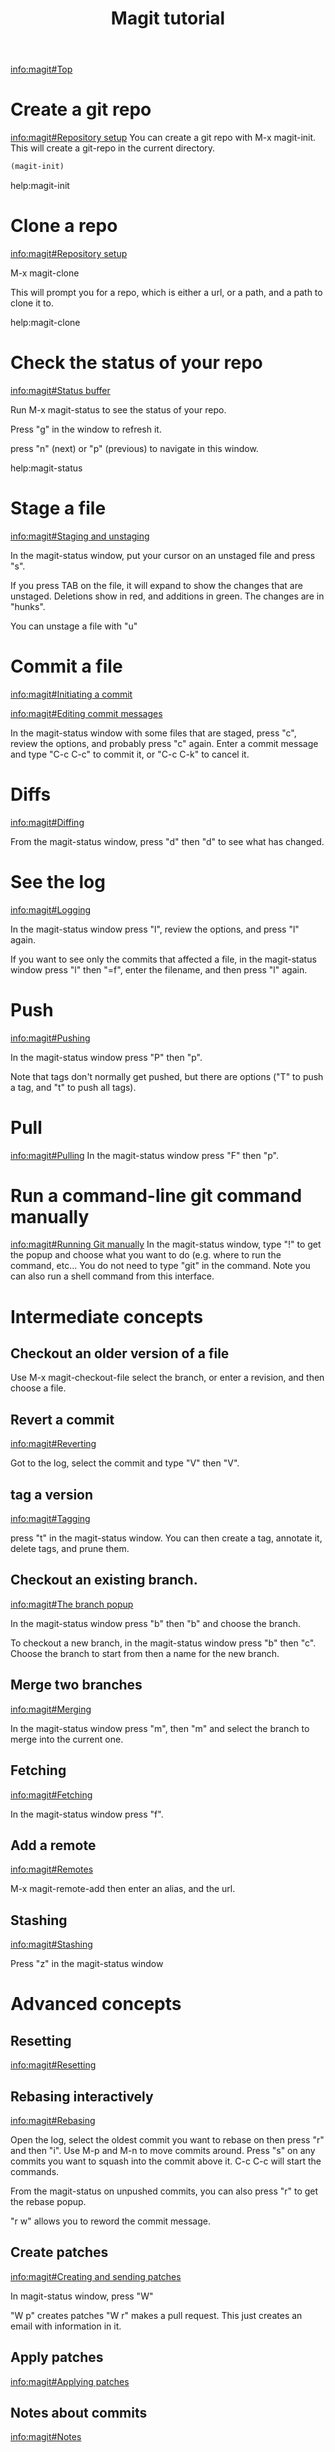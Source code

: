 #+TITLE: Magit tutorial

[[info:magit#Top][info:magit#Top]]

* Create a git repo
[[info:magit#Repository%20setup][info:magit#Repository setup]]
You can create a git repo with M-x magit-init. This will create a git-repo in the current directory.

#+BEGIN_SRC emacs-lisp
(magit-init)
#+END_SRC

help:magit-init

* Clone a repo
[[info:magit#Repository%20setup][info:magit#Repository setup]]

M-x magit-clone

This will prompt you for a repo, which is either a url, or a path, and a path to clone it to.

help:magit-clone

* Check the status of your repo
[[info:magit#Status%20buffer][info:magit#Status buffer]]

Run M-x magit-status to see the status of your repo.

Press "g" in the window to refresh it.

press "n" (next) or "p" (previous) to navigate in this window.

help:magit-status

* Stage a file
[[info:magit#Staging%20and%20unstaging][info:magit#Staging and unstaging]]

In the magit-status window, put your cursor on an unstaged file and press "s".

If you press TAB on the file, it will expand to show the changes that are unstaged. Deletions show in red, and additions in green. The changes are in "hunks".

You can unstage a file with "u"

* Commit a file
[[info:magit#Initiating%20a%20commit][info:magit#Initiating a commit]]

[[info:magit#Editing%20commit%20messages][info:magit#Editing commit messages]]

In the magit-status window with some files that are staged, press "c", review the options, and probably press "c" again. Enter a commit message and type "C-c C-c" to commit it, or "C-c C-k" to cancel it.

* Diffs
[[info:magit#Diffing][info:magit#Diffing]]

From the magit-status window, press "d" then "d" to see what has changed.

* See the log
[[info:magit#Logging][info:magit#Logging]]

In the magit-status window press "l", review the options, and press "l" again.

If you want to see only the commits that affected a file, in the magit-status window press "l" then "=f", enter the filename, and then press "l" again.

* Push
[[info:magit#Pushing][info:magit#Pushing]]

In the magit-status window press "P" then "p".

Note that tags don't normally get pushed, but there are options ("T" to push a tag, and "t" to push all tags).

* Pull
[[info:magit#Pulling][info:magit#Pulling]]
In the magit-status window press "F" then "p".

* Run a command-line git command manually
[[info:magit#Running%20Git%20manually][info:magit#Running Git manually]]
In the magit-status window, type "!" to get the popup and choose what you want to do (e.g. where to run the command, etc... You do not need to type "git" in the command. Note you can also run a shell command from this interface.

* Intermediate concepts
** Checkout an older version of a file
 Use M-x magit-checkout-file select the branch, or enter a revision, and then choose a file.

** Revert a commit
[[info:magit#Reverting][info:magit#Reverting]]

 Got to the log, select the commit and type "V" then "V".
** tag a version
 [[info:magit#Tagging][info:magit#Tagging]]

 press "t" in the magit-status window. You can then create a tag, annotate it, delete tags, and prune them.
** Checkout an existing branch.
 [[info:magit#The%20branch%20popup][info:magit#The branch popup]]

 In the magit-status window press "b" then "b" and choose the branch.

 To checkout a new branch, in the magit-status window press "b" then "c". Choose the branch to start from then a name for the new branch.

** Merge two branches
 [[info:magit#Merging][info:magit#Merging]]

 In the magit-status window press "m", then "m" and select the branch to merge into the current one.

** Fetching
[[info:magit#Fetching][info:magit#Fetching]]

In the magit-status window press "f".

** Add a remote
 [[info:magit#Remotes][info:magit#Remotes]]

 M-x magit-remote-add
 then enter an alias, and the url.

** Stashing
[[info:magit#Stashing][info:magit#Stashing]]

Press "z" in the magit-status window

* Advanced concepts
** Resetting
[[info:magit#Resetting][info:magit#Resetting]]

** Rebasing interactively
 [[info:magit#Rebasing][info:magit#Rebasing]]

 Open the log, select the oldest commit you want to rebase on then press "r" and then "i". Use M-p and M-n to move commits around. Press "s" on any commits you want to squash into the commit above it. C-c C-c will start the commands.

 From the magit-status on unpushed commits, you can also press "r" to get the rebase popup.

 "r w" allows you to reword the commit message.

** Create patches
 [[info:magit#Creating%20and%20sending%20patches][info:magit#Creating and sending patches]]

 In magit-status window, press "W"

 "W p" creates patches
 "W r" makes a pull request. This just creates an email with information in it.

** Apply patches
 [[info:magit#Applying%20patches][info:magit#Applying patches]]
** Notes about commits
 [[info:magit#Notes][info:magit#Notes]]

 Press "T" to attach a note.

 A typical use of notes is to supplement a commit message without changing the
	 commit itself. Notes can be shown by git log along with the original
	 commit message. To distinguish these notes from the message stored in
	 the commit object, the notes are indented like the message, after an
	 unindented line saying "Notes (<refname>):" (or "Notes:" for
	 refs/notes/commits).
** Cherry-picking 
[[info:magit#Cherry%20picking][info:magit#Cherry picking]]
* Keybindings
[[info:magit#Keystroke%20Index][info:magit#Keystroke Index]]
